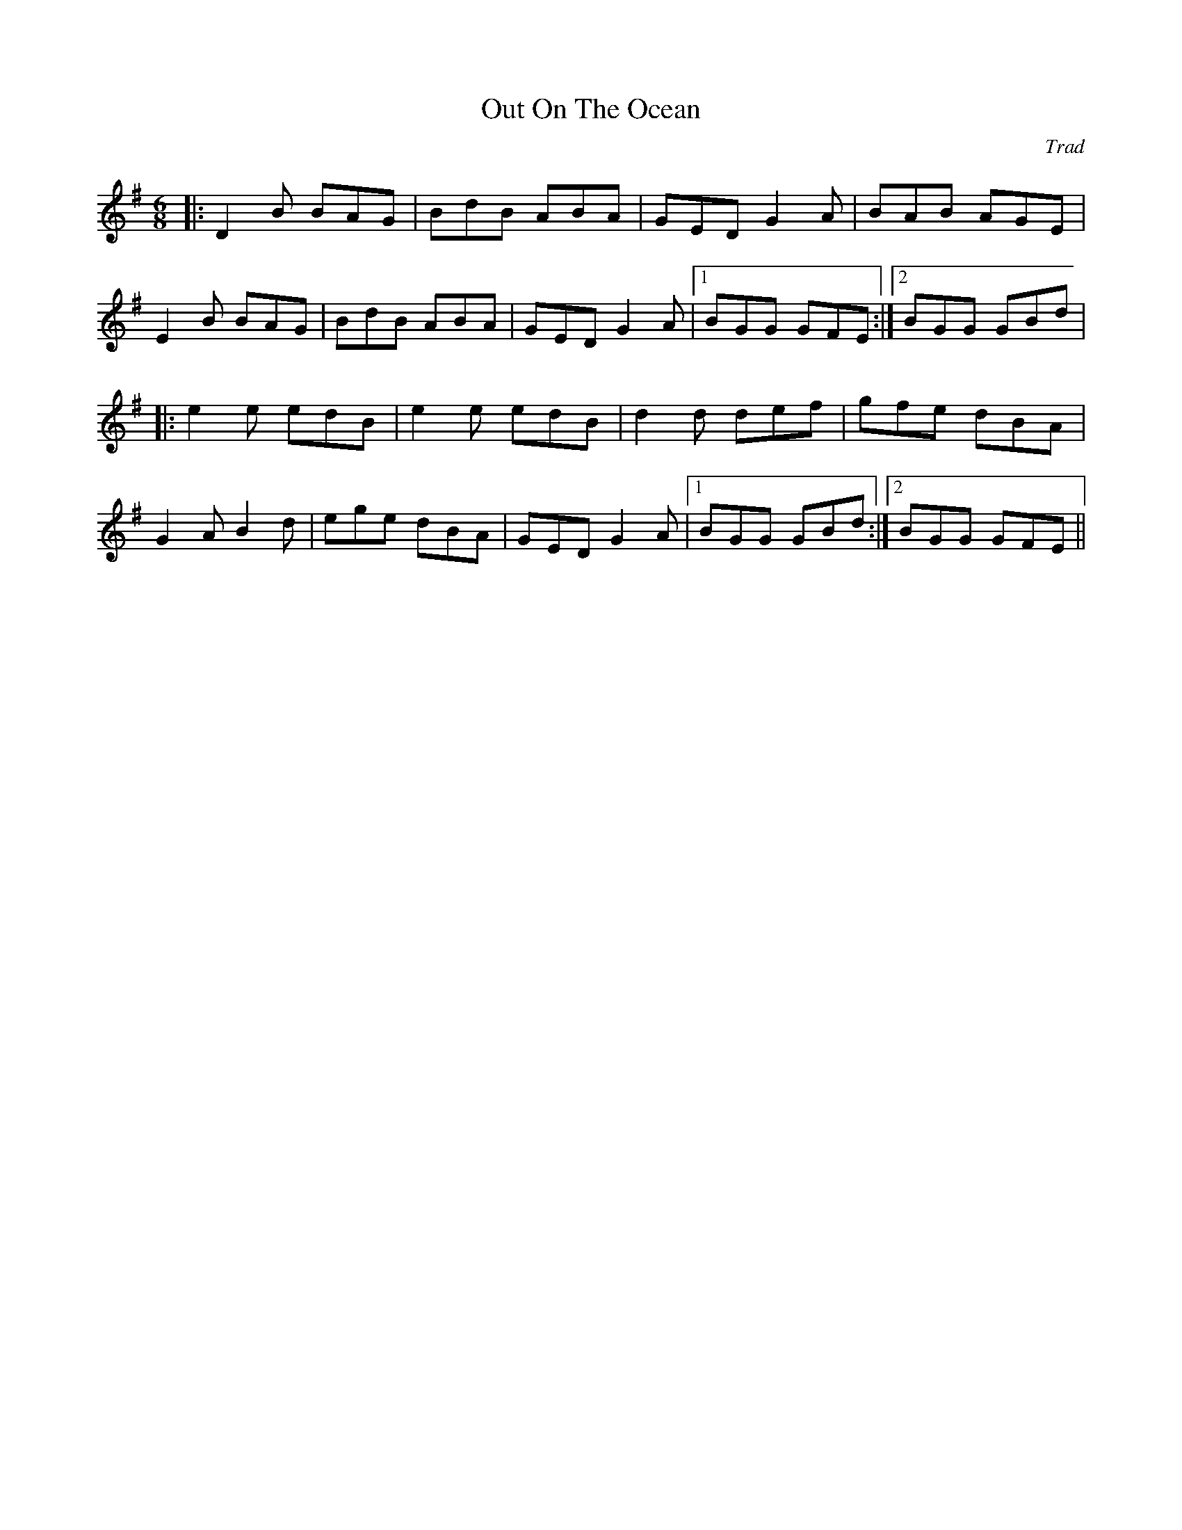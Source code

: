 X: 1
T: Out On The Ocean
C: Trad
R: jig
M: 6/8
L: 1/8
K: Gmaj
|:D2B BAG|BdB ABA|GED G2A|BAB AGE|
E2B BAG|BdB ABA|GED G2A|1 BGG GFE:|2 BGG GBd|
|:e2e edB|e2e edB|d2d def|gfe dBA|
G2A B2d|ege dBA|GED G2A|1 BGG GBd:|2 BGG GFE||

